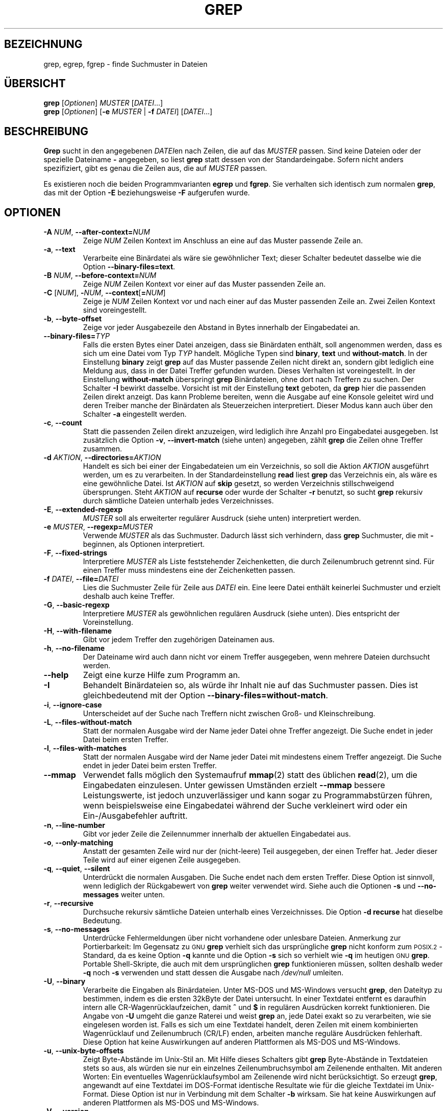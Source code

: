 .\" grep man page
.\" Translated into German by Daniel Kobras <kobras@linux.de>
.\"
.if !\n(.g \{\
.	if !\w|\*(lq| \{\
.		ds lq ``
.		if \w'\(lq' .ds lq "\(lq
.	\}
.	if !\w|\*(rq| \{\
.		ds rq ''
.		if \w'\(rq' .ds rq "\(rq
.	\}
.\}
.de Id
.ds Dt \\$4
..
.TH GREP 1 "26. Oktober 2002" "" "Dienstprogramme für Benutzer"
.SH BEZEICHNUNG
grep, egrep, fgrep \- finde Suchmuster in Dateien
.SH "ÜBERSICHT"
.B grep
.RI [ Optionen ]
.I MUSTER
.RI [ DATEI .\|.\|.]
.br
.B grep
.RI [ Optionen ]
.RB [ \-e
.I MUSTER
|
.B \-f
.IR DATEI ]
.RI [ DATEI .\|.\|.]
.SH BESCHREIBUNG
.PP
.B Grep
sucht in den angegebenen
.IR DATEI en
nach Zeilen, die auf das
.I MUSTER
passen.  Sind keine Dateien oder der spezielle Dateiname 
.B \-
angegeben, so liest
.B grep
statt dessen von der Standardeingabe.  Sofern nicht anders spezifiziert,
gibt es genau die Zeilen aus, die auf
.I MUSTER
passen.
.PP
Es existieren noch die beiden Programmvarianten
.B egrep
und
.BR fgrep .
Sie verhalten sich identisch zum normalen
.BR grep ,
das mit der Option
.B \-E
beziehungsweise
.B \-F
aufgerufen wurde.
.SH OPTIONEN
.TP
.BI \-A " NUM" "\fR,\fP \-\^\-after-context=" NUM
Zeige
.I NUM
Zeilen Kontext im Anschluss an eine auf das Muster passende Zeile an.
.TP
.BR \-a ", " \-\^\-text
Verarbeite eine Binärdatei als wäre sie gewöhnlicher Text; dieser
Schalter bedeutet dasselbe wie die Option
.BR \-\^\-binary-files=text .
.TP
.BI \-B " NUM" "\fR,\fP \-\^\-before-context=" NUM
Zeige
.I NUM
Zeilen Kontext vor einer auf das Muster passenden Zeile an.
.TP
\fB\-C\fP [\fINUM\fP], \fB\-\fP\fINUM\fP, \fB\-\^\-context\fP[\fB=\fP\fINUM\fP]
Zeige je
.I NUM
Zeilen Kontext vor und nach einer auf das Muster passenden Zeile an.
Zwei Zeilen Kontext sind voreingestellt.
.TP
.BR \-b ", " \-\^\-byte-offset
Zeige vor jeder Ausgabezeile den Abstand in Bytes innerhalb der
Eingabedatei an.
.TP
.BI \-\^\-binary-files= TYP
Falls die ersten Bytes einer Datei anzeigen, dass sie Binärdaten
enthält, soll angenommen werden, dass es sich um eine Datei vom Typ
.I TYP
handelt.  Mögliche Typen sind
.BR binary ,
.B text
und
.BR without-match .
In der Einstellung
.B binary
zeigt
.B grep
auf das Muster passende Zeilen nicht direkt an, sondern gibt lediglich
eine Meldung aus, dass in der Datei Treffer gefunden wurden.  Dieses
Verhalten ist voreingestellt.  In der Einstellung
.B without-match
überspringt
.B grep
Binärdateien, ohne dort nach Treffern zu suchen.  Der Schalter
.B \-I
bewirkt dasselbe.  Vorsicht ist mit der Einstellung
.B text
geboten, da
.B grep
hier die passenden Zeilen direkt anzeigt.  Das kann Probleme bereiten,
wenn die Ausgabe auf eine Konsole geleitet wird und deren Treiber manche
der Binärdaten als Steuerzeichen interpretiert.  Dieser Modus kann auch
über den Schalter
.B \-a
eingestellt werden.
.TP
.BR \-c ", " \-\^\-count
Statt die passenden Zeilen direkt anzuzeigen, wird lediglich ihre Anzahl
pro Eingabedatei ausgegeben.  Ist zusätzlich die Option
.BR \-v ", " \-\^\-invert-match
(siehe unten) angegeben, zählt
.B grep
die Zeilen ohne Treffer zusammen.
.TP
.BI \-d " AKTION" "\fR,\fP \-\^\-directories=" AKTION
Handelt es sich bei einer der Eingabedateien um ein Verzeichnis, so soll
die Aktion
.I AKTION
ausgeführt werden, um es zu verarbeiten.  In der Standardeinstellung
.B read
liest
.B grep
das Verzeichnis ein, als wäre es eine gewöhnliche Datei.
Ist
.I AKTION
auf
.B skip
gesetzt, so werden Verzeichnis stillschweigend übersprungen.
Steht
.I AKTION
auf
.B recurse
oder wurde der Schalter
.B \-r
benutzt, so sucht
.B grep
rekursiv durch sämtliche Dateien unterhalb jedes Verzeichnisses.
.TP
.BR \-E ", " \-\^\-extended-regexp
.I MUSTER
soll als erweiterter regulärer Ausdruck (siehe unten) interpretiert werden.
.TP
.BI \-e " MUSTER" "\fR,\fP \-\^\-regexp=" MUSTER
Verwende
.I MUSTER
als das Suchmuster.  Dadurch lässt sich verhindern, dass
.B grep
Suchmuster, die mit
.B \-
beginnen, als Optionen interpretiert.
.TP
.BR \-F ", " \-\^\-fixed-strings
Interpretiere
.I MUSTER
als Liste feststehender Zeichenketten, die durch Zeilenumbruch getrennt
sind.  Für einen Treffer muss mindestens eine der Zeichenketten passen. 
.TP
.BI \-f " DATEI" "\fR,\fP \-\^\-file=" DATEI
Lies die Suchmuster Zeile für Zeile aus
.I DATEI
ein.  Eine leere Datei enthält keinerlei Suchmuster und erzielt deshalb
auch keine Treffer.
.TP
.BR \-G ", " \-\^\-basic-regexp
Interpretiere
.I MUSTER
als gewöhnlichen regulären Ausdruck (siehe unten).  Dies entspricht der
Voreinstellung.
.TP
.BR \-H ", " \-\^\-with-filename
Gibt vor jedem Treffer den zugehörigen Dateinamen aus.
.TP
.BR \-h ", " \-\^\-no-filename
Der Dateiname wird auch dann nicht vor einem Treffer ausgegeben, wenn
mehrere Dateien durchsucht werden.
.TP
.B \-\^\-help
Zeigt eine kurze Hilfe zum Programm an.
.TP
.BR \-I
Behandelt Binärdateien so, als würde ihr Inhalt nie auf das Suchmuster
passen.  Dies ist gleichbedeutend mit der Option
.BR \-\^\-binary-files=without-match .
.TP
.BR \-i ", " \-\^\-ignore-case
Unterscheidet auf der Suche nach Treffern nicht zwischen Groß- und
Kleinschreibung.
.TP
.BR \-L ", " \-\^\-files-without-match
Statt der normalen Ausgabe wird der Name jeder Datei ohne Treffer
angezeigt.  Die Suche endet in jeder Datei beim ersten Treffer.
.TP
.BR \-l ", " \-\^\-files-with-matches
Statt der normalen Ausgabe wird der Name jeder Datei mit mindestens
einem Treffer angezeigt.  Die Suche endet in jeder Datei beim ersten
Treffer.
.TP
.B \-\^\-mmap
Verwendet falls möglich den Systemaufruf
.BR mmap (2)
statt des üblichen
.BR read (2),
um die Eingabedaten einzulesen.  Unter gewissen Umständen erzielt
.B \-\^\-mmap
bessere Leistungswerte, ist jedoch unzuverlässiger und kann sogar zu
Programmabstürzen führen, wenn beispielsweise eine Eingabedatei
während der Suche verkleinert wird oder ein Ein\-/Ausgabefehler auftritt.
.TP
.BR \-n ", " \-\^\-line-number
Gibt vor jeder Zeile die Zeilennummer innerhalb der aktuellen
Eingabedatei aus.
.TP
.BR \-o ", " \-\^\-only-matching
Anstatt der gesamten Zeile wird nur der (nicht-leere) Teil ausgegeben, der einen
Treffer hat. Jeder dieser Teile wird auf einer eigenen Zeile ausgegeben.
.TP
.BR \-q ", " \-\^\-quiet ", " \-\^\-silent
Unterdrückt die normalen Ausgaben.  Die Suche endet nach dem ersten
Treffer.  Diese Option ist sinnvoll, wenn lediglich der Rückgabewert von
.B grep
weiter verwendet wird.  Siehe auch die Optionen
.B \-s
und
.B \-\^\-no-messages
weiter unten.
.TP
.BR \-r ", " \-\^\-recursive
Durchsuche rekursiv sämtliche Dateien unterhalb eines Verzeichnisses.
Die Option
.B "\-d recurse"
hat dieselbe Bedeutung.
.TP
.BR \-s ", " \-\^\-no-messages
Unterdrücke Fehlermeldungen über nicht vorhandene oder unlesbare
Dateien.  Anmerkung zur Portierbarkeit:  Im Gegensatz zu \s-1GNU\s0
.B grep
verhielt sich das ursprüngliche
.B grep
nicht konform zum \s-1POSIX.2\s0-Standard, da es keine Option
.B \-q
kannte und die Option
.B \-s
sich so verhielt wie
.B \-q
im heutigen \s-1GNU\s0
.BR grep .
Portable Shell-Skripte, die auch mit dem ursprünglichen
.B grep
funktionieren müssen, sollten deshalb weder
.B \-q
noch
.B \-s
verwenden und statt dessen die Ausgabe nach 
.I /dev/null
umleiten.
.TP
.BR \-U ", " \-\^\-binary
Verarbeite die Eingaben als Binärdateien.  Unter MS-DOS und MS-Windows
versucht
.BR grep ,
den Dateityp zu bestimmen, indem es die ersten 32kByte der Datei
untersucht.  In einer Textdatei entfernt es daraufhin intern alle
CR-Wagenrücklaufzeichen, damit
.B ^
und
.B $
in regulären Ausdrücken korrekt funktionieren.  Die Angabe von
.B \-U
umgeht die ganze Raterei und weist
.B grep
an, jede Datei exakt so zu verarbeiten, wie sie eingelesen worden ist.
Falls es sich um eine Textdatei handelt, deren Zeilen mit einem
kombinierten Wagenrücklauf und Zeilenumbruch (CR/LF) enden, arbeiten
manche reguläre Ausdrücken fehlerhaft.  Diese Option hat keine
Auswirkungen auf anderen Plattformen als MS-DOS und MS-Windows.
.TP
.BR \-u ", " \-\^\-unix-byte-offsets
Zeigt Byte-Abstände im Unix-Stil an.  Mit Hilfe dieses Schalters gibt
.B grep
Byte-Abstände in Textdateien stets so aus, als würden sie nur ein
einzelnes Zeilenumbruchsymbol am Zeilenende enthalten.  Mit anderen
Worten:  Ein eventuelles Wagenrücklaufsymbol am Zeilenende wird nicht
berücksichtigt.  So erzeugt
.BR grep ,
angewandt auf eine Textdatei im DOS-Format identische Resultate wie für
die gleiche Textdatei im Unix-Format.  Diese Option ist nur in
Verbindung mit dem Schalter
.B \-b
wirksam.  Sie hat keine Auswirkungen auf anderen Plattformen als MS-DOS
und MS-Windows.
.TP
.BR \-V ", " \-\^\-version
Zeigt die Versionsnummer von
.B grep
auf dem Standard-Fehlerausgabekanal an.  Die Versionsnummer sollte in
allen Fehlerberichten (siehe unten) mit angegeben werden.
.TP
.BR \-v ", " \-\^\-invert-match
Invertiert das Suchmuster, so dass alle Zeilen ausgewählt werden, die
nicht auf
.I MUSTER
passen.
.TP
.BR \-w ", " \-\^\-word-regexp
Wählt nur solche Zeilen aus, deren Treffer aus kompletten Wörtern
bestehen.  Im einzelnen verläuft der Test so, dass eine passende
Zeichenkette entweder am Zeilenanfang beginnen muss oder auf ein Zeichen
folgt, das nicht zu den Wortaufbau-Zeichen gehört.  Ebenso muss das Ende
der Zeichenkette entweder mit dem Zeilenende zusammenfallen, oder es
wird nicht gefolgt von einem der Wortaufbau-Zeichen.  Wortaufbau-Zeichen
sind alle Buchstaben, Ziffern sowie der Unterstrich.
.TP
.BR \-x ", " \-\^\-line-regexp
Wählt nur solche Zeilen aus, deren Treffer die komplette Zeile umfasst.
.TP
.B \-y
Ein veraltetes Synonym für
.BR \-i .
.TP
.BR \-Z ", " \-\^\-null
Gibt statt des üblichen Trennzeichens nach jedem Dateinamen ein
Nullbyte (das \s-1ASCII\s0-Zeichen 
.BR NUL )
aus.  So stellt beispielsweise
.B "grep \-lZ"
nach jedem Dateinamen statt des Zeilenumbruchs ein Nullbyte dar.  Diese
Option sorgt dafür, dass die Ausgabe selbst in Gegenwart ungewöhnlicher
Dateinamen eindeutig bleibt, die zum Beispiel einen Zeilenumbruch
enthalten.  Sie kann zusammen mit Kommandos wie
.BR "find \-print0" ,
.BR "perl \-0" ,
.BR "sort \-z"
und
.B "xargs \-0"
dazu verwendet werden, beliebige Dateinamen zu verarbeiten.
.SH "REGULÄRE AUSDRÜCKE"
.PP
Unter einem regulären Ausdruck versteht man ein Muster, das
eine bestimmte Menge von Zeichenketten beschreibt.  Reguläre Ausdrücke
werden ganz ähnlich aufgebaut wie arithmetische Ausdrücke, indem man
sie mit Hilfe verschiedener Operatoren aus kleineren Ausdrücken
zusammensetzt.
.PP
.B Grep
versteht zwei verschiedene Klassen regulärer Ausdrücke: 
\*(lqgewöhnliche\*(rq und \*(lqerweiterte\*(rq.  Eine Unterscheidung,
die für
.RB "\s-1GNU\s0\ " grep
keine Rolle spielt, da beide Varianten gleich mächtig sind.  In anderen
.BR grep -Implementierungen
steht mit gewöhnlichen regulären Ausdrücken jedoch nur ein
eingeschränkter Funktionsumfang zur Verfügung.  Die folgende
Beschreibung bezieht sich auf erweiterte reguläre Ausdrücke; die
Unterschiede zu gewöhnlichen regulären Ausdrücken sind im Anschluss
daran zusammengefasst.
.PP
Grundlegendster Baustein sind die regulären Ausdrücke, die auf ein
einzelnes Zeichen passen.  Die meisten Zeichen, speziell alle Buchstaben
und Ziffern, sind zugleich reguläre Ausdrücke, die auf sich selbst
passen.  Alle Metazeichen, die eine besondere Bedeutung besitzen, können
durch einen vorausgehenden Rückstrich geschützt werden.
.PP
Eine Liste von Zeichen, die durch
.B [
und
.B ]
eingeschlossen ist, passt auf ein beliebiges Zeichen daraus.  Beginnt
die Liste mit dem Symbol
.BR ^ ,
so kehrt sich die Bedeutung um; sie passt auf alle Zeichen, die
.I nicht
in der Liste enthalten sind.  Beispielsweise passt der reguläre Ausdruck
.B [0123456789]
auf eine beliebige einzelne Ziffer.  Ein ganzer Bereich von Zeichen kann
angegeben werden durch das erste und letzte Zeichen daraus, verbunden
durch einen Bindestrich.  Schließlich gibt es noch eine Reihe
vordefinierter Klassen von Zeichen, im einzelnen:
.B [:alnum:]
(Buchstaben und Ziffern),
.B [:alpha:]
(Buchstaben),
.B [:cntrl:]
(Steuerzeichen),
.B [:digit:]
(Ziffern),
.B [:graph:]
(graphische Zeichen, das heißt [:alnum:] und [:punct:]),
.B [:lower:]
(Kleinbuchstaben),
.B [:print:]
(druckbare Zeichen),
.B [:punct:]
(Satzzeichen),
.B [:space:]
(Leerraum),
.B [:upper:]
(Großbuchstaben) und
.B [:xdigit:]
(Ziffern des Hexadezimalsystems).  So bedeutet beispielsweise
.B [[:alnum:]]
für gewöhnlich dasselbe wie
.BR [0-9A-Za-z] ,
jedoch hängt die zweite Form ab von der \s-1POSIX\s0-Ländereinstellung
und \s-1ASCII\s0-Kodierung der Zeichen, während die erste Form davon
unabhängig ist.  (Man beachte, dass die eckigen Klammern Teil des
symbolischen Namens der einzelnen Klassen sind.  Zusätzlich dazu müssen
noch die eckigen Klammern angegeben werden, die eine Liste von Zeichen
begrenzen.)  Die meisten Metazeichen verlieren innerhalb einer
Zeichenkette ihre besondere Bedeutung.  Um ein
.B ]
selbst zu beschreiben, muss es an erster Stelle der Kette gesetzt
werden.  Soll
.B ^
als gewöhnliches Zeichen auftreten, darf es nicht an erster Stelle
stehen.  Das Zeichen
.B \-
selbst muss an letzter Stelle der Kette auftauchen.
.PP
Der Punkt
.B .
passt auf jedes beliebige, einzelne Zeichen.
Das Symbol
.B \ew
ist ein Synonym für
.BR [[:alnum:]] ,
.B \eW
ein Synonym für
.BR [^[:alnum]] .
.PP
Das Dach
.B ^
und das Dollarzeichen
.B $
sind Sonderzeichen, die auf die leere Zeichenkette am Anfang
beziehungsweise Ende einer Zeile passen.  Ganz ähnlich passen die
Symbole
.B \e<
und
.B \e>
auf die leere Zeichenkette am Anfang beziehungsweise Ende eines Wortes.
Das Symbol
.B \eb
passt auf die leere Zeichenkette an einem Wortrand;
.B \eB
bezeichnet das Gegenteil davon und passt auf die leere Zeichenkette,
falls die sich
.I nicht
an einem Wortrand befindet.
.PP
Ein regulärer Ausdruck kann gefolgt werden von einem oder mehreren
Wiederholungsoperatoren:
.PD 0
.TP
.B ?
Das vorhergehende Objekt ist optional und tritt höchstens einmal auf.
.TP
.B *
Das vorhergehende Objekt tritt kein Mal oder beliebig oft auf.
.TP
.B +
Das vorhergehende Objekt tritt ein- oder mehrmals auf.
.TP
.BI { n }
Das vorhergehende Objekt tritt genau
.IR n -mal
auf.
.TP
.BI { n ,}
Das vorhergehende Objekt tritt mindestens
.IR n -mal
oder öfter auf.
.TP
.BI { n , m }
Das vorhergehende Objekt tritt mindestens
.IR n -
und höchstens
.IR m -mal
auf.
.PD
.PP
Zwei reguläre Ausdrücke können aneinander gefügt werden.  Der
entstehende reguläre Ausdruck passt auf jede Zeichenkette, die aus zwei
aneinander gesetzten Teilketten besteht, sofern jede der Teilketten auf
den zugehörigen regulären Teilausdruck passt.
.PP
Sind zwei reguläre Ausdrück durch den Infix-Operator
.B |
verbunden, so passt der gesamte reguläre Ausdruck auf jede Zeichenkette,
die auf mindestens einen der beiden Teilausdrücke passt.
.PP
Wiederholungsoperatoren besitzen höhere Priorität als eine
Aneinanderreihung. Am niedrigsten ist die Priorität der Alternative.
Einzelne Teilausdrücke können in Klammern gesetzt werden, um diese
Regeln explizit abzuändern.
.PP
Die Rückwärtsreferenz
.BI \e n\c
\& - wobei
.I n
für eine einzelne Ziffer steht -, passt auf die Zeichenkette, die
wiederum auf den vorhergehenden, eingeklammerten Teilausdruck Nummer
.I n
des regulären Ausdrucks gepasst hat.
.PP
In gewöhnlichen regulären Ausdrücken besitzen die Metazeichen
.BR ? ,
.BR + ,
.BR { ,
.BR } ,
.BR | ,
.B (
und
.B )
keine besondere Bedeutung.  Statt dessen können die mit einem Rückstrich
geschützten Versionen
.BR \e? ,
.BR \e+ ,
.BR \e{ ,
.BR \e} ,
.BR \e| ,
.B \e(
und
.B \e)
verwendet werden.
.PP
Das Metazeichen
.B {
wurde im ursprünglichen
.B egrep
nicht unterstützt.  Andere Implementierungen unterstützen statt dessen
.BR \e{ ,
so dass portable Skripte
.B {
in
.BR egrep -Mustern
generell vermeiden sollten.  Als Alternative kann
.B [{]
verwendet werden, um das Zeichen
.B {
selbst zu beschreiben.
.PP
\s-1GNU\s0
.B egrep
versucht, das ursprüngliche Verhalten zu unterstützen indem es annimmt,
dass
.B {
keine besondere Bedeutung besitzt, falls es eine ungültige
Intervallbeschreibung einleiten würde.  So sucht beispielsweise das
Kommando
.B "egrep '{1'"
nach der zwei Zeichen langen Zeichenkette
.BR {1 ,
statt einen fehlerhaften regulären Ausdruck zu melden.
Dieses Verhalten ist in \s-1POSIX.2\s0 als Erweiterung erlaubt.
Portable Skripte sollten darauf jedoch nicht vertrauen.
.SH UMGEBUNGSVARIABLEN
.TP
.B GREP_OPTIONS
Mit Hilfe dieser Variable lassen sich Standardoptionen definieren, die vor
alle explizit angegebenen Optionen gesetzt werden. Enthält
.B GREP_OPTIONS
beispielsweise
.BR "'\-\^\-binary-files=without-match \-\^\-directories=skip'" ,
so verhält sich
.BR grep ,
als ob die beiden Optionen 
.B \-\^\-binary-files=without-match
und
.B \-\^\-directories=skip
auf der Kommandozeile vor allen weiteren Optionen angegeben worden
wären. Mehrere Optionen werden durch Leerzeichen getrennt. Ein
Rückstrich schützt das folgende Zeichen, so dass auch Optionen angegeben
werden können, die selbst Leerzeichen oder Rückstriche enthalten.
.TP
\fBLC_ALL\fP, \fBLC_MESSAGES\fP, \fBLANG\fP
Diese Variablen wählen die
.BR LC_MESSAGES -Ländereinstellung
aus, die festlegt, in welcher Sprache
.B grep
seine Meldungen ausgibt. Die Ländereinstellung wird in der angegebenen
Reihenfolge durch die erste gesetzte Variable bestimmt. Falls keine der
Umgebungsvariablen gesetzt, der Katalog von Meldungen in der
gewünschten Sprache nicht verfügbar oder
.B grep
ohne Mehrsprachenunterstützung (\s-1NLS\s0) übersetzt worden ist, wird
amerikanisches Englisch verwendet.
.TP
\fBLC_ALL\fP, \fBLC_CTYPE\fP, \fBLANG\fP
Diese Variablen legen die
.BR LC_CTYPE -Ländereinstellung
fest.  Sie bestimmt den Typ eines jeden Zeichens, beispielsweise welche
Zeichen als Leerraum angesehen werden, welche als Sonderzeichen und
welche als Buchstaben. Die Ländereinstellung wird in der angegebenen
Reihenfolge durch die erste gesetzte Variable bestimmt. Falls keine der
Umgebungsvariablen gesetzt oder
.B grep
ohne Mehrsprachenunterstützung (\s-1NLS\s0) übersetzt worden ist, wird
die \s-1POSIX\s0-Einstellung verwendet.
.TP
.B POSIXLY_CORRECT
Falls gesetzt, verhält sich
.B grep
strikt nach dem \s-1POSIX.2\s0-Standard, andernfalls ähnelt sein
Verhalten eher dem anderer \s-1GNU\s0-Programme.
\s-1POSIX.2\s0 verlangt, dass Optionen, die nach einem Dateinamen
angegeben sind, als Dateinamen behandelt werden. Normalerweise
behandelt
.B grep
sie immer als Optionen, gleichgültig an welcher Stelle sie
auftreten.  Ferner verlangt \s-1POSIX.2\s0, unbekannte Optionen als
\*(lqunzulässig\*(rq anzuzeigen.  In den Standardeinstellungen meldet
.B grep
sie lediglich als \*(lqungültig\*(rq.
.B POSIXLY_CORRECT
deaktiviert auch \fB_\fP\fIN\fP\fB_GNU_nonoption_argv_flags_\fP,
das unten genauer beschrieben ist.
.TP
\fB_\fP\fIN\fP\fB_GNU_nonoption_argv_flags_\fP
.RI ( N
ist hier die numerische Kennung des
.BR grep -Prozesses.)
Falls das
.IR i -te
Zeichen dieser Umgebungsvariable den Wert
.B 1 
besitzt, wird das
.IR i -te
Argument von
.B grep
nicht als Option verarbeitet, selbst wenn es wie eine Option aussieht.
Ein Kommandozeileninterpreter kann diese Umgebungsvariable setzen um
anzuzeigen, welche der Argumente erzeugt worden sind durch
Mustererkennung von Dateinamen und deshalb keinesfalls als Optionen
berücksichtigt werden sollen.  Diese Verhalten steht nur in Verbindung
mit der \s-1GNU\s0 C-Bibliothek zur Verfügung und nur dann, wenn
.B POSIXLY_CORRECT
nicht gesetzt ist.
.SH DIAGNOSE
.PP
Normalerweise zeigt ein Rückgabewert von 0 an, dass Treffer gefunden
worden sind, und 1, dass es keine Treffer gab.  (Die Option
.B \-v
kehrt die Bedeutung der Rückgabewerte um.)  Ein Rückgabewert von 2
zeigt ein fehlerhaftes Suchmuster an, unzugängliche Eingabedateien oder
andere Systemfehler.
.SH FEHLER
.PP
Berichte über Fehler in
.B grep
sollten per E-Mail an
.BR bug-gnu-utils@gnu.org 
geschickt werden.  Die Betreff-Zeile sollte das Wort \*(lqgrep\*(rq enthalten.
.PP
Wiederholungsangaben im Konstrukt
.BI { m , n }
können dazu führen, dass
.B grep
große Mengen Speicherplatz verbraucht.  Darüber hinaus gibt es noch
weitere ungewöhnliche reguläre Ausdrücke, deren Verarbeitung
exponentiell viel Zeit und Speicher benötigt und dazu führen kann, dass
.B grep
den Speicherplatz erschöpft.
.PP
Rückwärtsreferenzen sind sehr langsam und können exponentiell viel Zeit
in Anspruch nehmen.
.\" Work around problems with some troff -man implementations.
.br
